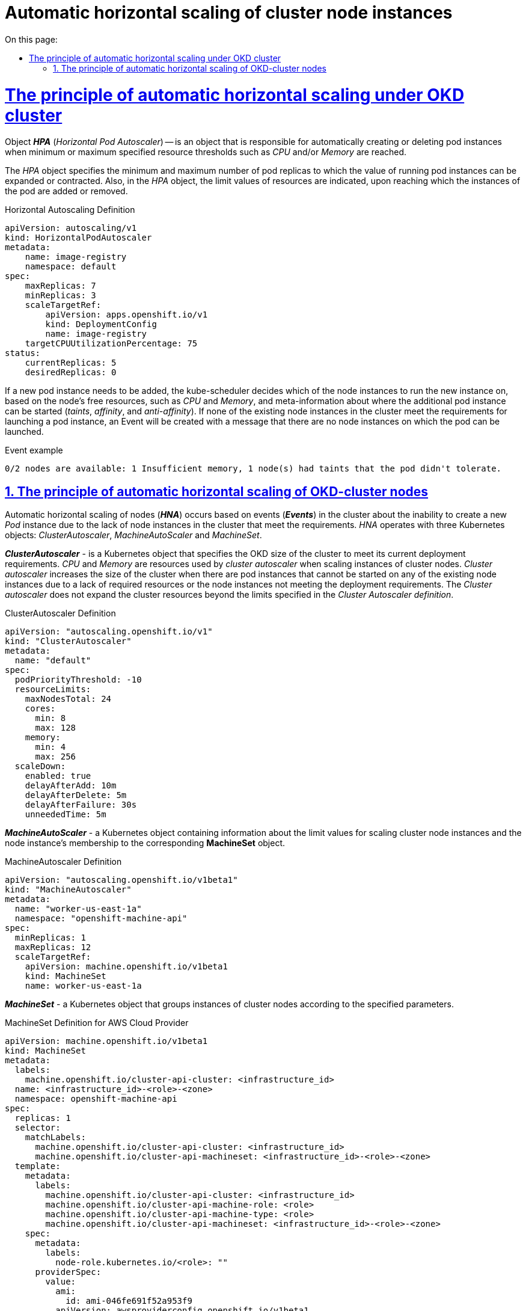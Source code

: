 :toc-title: On this page:
:toc: auto
:toclevels: 5
:experimental:
:sectnums:
:sectnumlevels: 5
:sectanchors:
:sectlinks:
:partnums:

//= Автоматичне горизонтальне масштабування екземплярів нод кластера
= Automatic horizontal scaling of cluster node instances

//== Принцип автоматичного горизонтального масштабування под OKD кластера
= The principle of automatic horizontal scaling under OKD cluster
////
Об‘єкт *_HPA_* (_Horizontal Pod Autoscaler_) -- це об‘єкт, який відповідає за автоматичне створення або видалення екземплярів под при досягненні мінімальних чи максимальних заданих граничних значень ресурсів, таких як _CPU_ та/або _Memory_.

В об'єкті _HPA_ задається мінімальна та максимальна кількість реплік подів, до якої може бути розширено чи звужено значення запущених екземплярів подів. Також в об'єкті _HPA_ вказуються граничні значення ресурсів, при досягненні яких відбувається додавання або видалення екземплярів под.
////
Object *_HPA_* (_Horizontal Pod Autoscaler_) -- is an object that is responsible for automatically creating or deleting pod instances when minimum or maximum specified resource thresholds such as _CPU_ and/or _Memory_ are reached.

The _HPA_ object specifies the minimum and maximum number of pod replicas to which the value of running pod instances can be expanded or contracted. Also, in the _HPA_ object, the limit values of resources are indicated, upon reaching which the instances of the pod are added or removed.

.Horizontal Autoscaling Definition
----
apiVersion: autoscaling/v1
kind: HorizontalPodAutoscaler
metadata:
    name: image-registry
    namespace: default
spec:
    maxReplicas: 7
    minReplicas: 3
    scaleTargetRef:
        apiVersion: apps.openshift.io/v1
        kind: DeploymentConfig
        name: image-registry
    targetCPUUtilizationPercentage: 75
status:
    currentReplicas: 5
    desiredReplicas: 0
----

//У разі необхідності, потрібно додати новий екземпляр поди, _kube-scheduler_ приймає рішення, на якій із інстансів нод буде запущений новий екземпляр, базуючись на вільних ресурсах ноди, таких як _CPU_ та _Memory_, та метаінформації про те, де додатковий екземпляр пода може бути запущений (_taints_, _affinity_ та _anti-affinity_). Якщо жодна з існуючих екземплярів нод в кластері не відповідає вимогам для запуску екземпляру пода, буде створений Event з повідомленням про те, що відсутні екземпляри нод, на яких може бути запущений под.

If a new pod instance needs to be added, the kube-scheduler decides which of the node instances to run the new instance on, based on the node's free resources, such as _CPU_ and _Memory_, and meta-information about where the additional pod instance can be started (_taints_, _affinity_, and _anti-affinity_). If none of the existing node instances in the cluster meet the requirements for launching a pod instance, an Event will be created with a message that there are no node instances on which the pod can be launched.

.Event example
----
0/2 nodes are available: 1 Insufficient memory, 1 node(s) had taints that the pod didn't tolerate.
----

//== Принцип автоматичного горизонтального масштабування нод OKD-кластера
== The principle of automatic horizontal scaling of OKD-cluster nodes

//Автоматичне горизонтальне масштабування нод (*_HNA_*) відбувається на основі подій (*_Events_*) в кластері про неможливість створити новий екземпляр _Pod_ через відсутність екземплярів нод в кластері, що відповідають вимогам. _HNA_ оперує трьома об‘єктами Kubernetes: _ClusterAutoscaler_, _MachineAutoScaler_ і _MachineSet_.

Automatic horizontal scaling of nodes (*_HNA_*) occurs based on events (*_Events_*) in the cluster about the inability to create a new _Pod_ instance due to the lack of node instances in the cluster that meet the requirements. _HNA_ operates with three Kubernetes objects: _ClusterAutoscaler_, _MachineAutoScaler_ and _MachineSet_.

//*_ClusterAutoscaler_* - об‘єкт Kubernetes, в якому задається розмір OKD кластера для досягнення його поточних вимог розгортання. _CPU_ і _Memory_ - ресурси, якими оперує _cluster autoscaler_ при масштабуванні екземплярів нод кластера. _Cluster authoscaler_ збільшує розмір кластеру коли існують екземпляри подів, які не можуть бути запущені на жодній з існуючих екземплярів нод через відсутність необхідних ресурсів або невідповідність екземплярів нод вимогам розгортання. _Cluster autoscaler_ не розширяє ресурси кластера за межі граничних лімітів, вказаних в _Cluster Autoscaler definition_.

*_ClusterAutoscaler_* - is a Kubernetes object that specifies the OKD size of the cluster to meet its current deployment requirements. _CPU_ and _Memory_ are resources used by _cluster autoscaler_ when scaling instances of cluster nodes. _Cluster autoscaler_ increases the size of the cluster when there are pod instances that cannot be started on any of the existing node instances due to a lack of required resources or the node instances not meeting the deployment requirements. The _Cluster autoscaler_ does not expand the cluster resources beyond the limits specified in the _Cluster Autoscaler definition_.

.ClusterAutoscaler Definition
----
apiVersion: "autoscaling.openshift.io/v1"
kind: "ClusterAutoscaler"
metadata:
  name: "default"
spec:
  podPriorityThreshold: -10
  resourceLimits:
    maxNodesTotal: 24
    cores:
      min: 8
      max: 128
    memory:
      min: 4
      max: 256
  scaleDown:
    enabled: true
    delayAfterAdd: 10m
    delayAfterDelete: 5m
    delayAfterFailure: 30s
    unneededTime: 5m
----

//*_MachineAutoScaler_* - об‘єкт Kubernetes, що містить інформацію про граничні значення для масштабування екземплярів нод кластера та приналежність екземпляру ноди до відповідного *MachineSet* об‘єкту.
*_MachineAutoScaler_* - a Kubernetes object containing information about the limit values for scaling cluster node instances and the node instance's membership to the corresponding *MachineSet* object.

.MachineAutoscaler Definition
----
apiVersion: "autoscaling.openshift.io/v1beta1"
kind: "MachineAutoscaler"
metadata:
  name: "worker-us-east-1a"
  namespace: "openshift-machine-api"
spec:
  minReplicas: 1
  maxReplicas: 12
  scaleTargetRef:
    apiVersion: machine.openshift.io/v1beta1
    kind: MachineSet
    name: worker-us-east-1a
----

//*_MachineSet_* - об‘єкт Kubernetes, що групує екземляри нод кластера по заданим параметрам.
*_MachineSet_* - a Kubernetes object that groups instances of cluster nodes according to the specified parameters.

.MachineSet Definition for AWS Cloud Provider
----
apiVersion: machine.openshift.io/v1beta1
kind: MachineSet
metadata:
  labels:
    machine.openshift.io/cluster-api-cluster: <infrastructure_id>
  name: <infrastructure_id>-<role>-<zone>
  namespace: openshift-machine-api
spec:
  replicas: 1
  selector:
    matchLabels:
      machine.openshift.io/cluster-api-cluster: <infrastructure_id>
      machine.openshift.io/cluster-api-machineset: <infrastructure_id>-<role>-<zone>
  template:
    metadata:
      labels:
        machine.openshift.io/cluster-api-cluster: <infrastructure_id>
        machine.openshift.io/cluster-api-machine-role: <role>
        machine.openshift.io/cluster-api-machine-type: <role>
        machine.openshift.io/cluster-api-machineset: <infrastructure_id>-<role>-<zone>
    spec:
      metadata:
        labels:
          node-role.kubernetes.io/<role>: ""
      providerSpec:
        value:
          ami:
            id: ami-046fe691f52a953f9
          apiVersion: awsproviderconfig.openshift.io/v1beta1
          blockDevices:
            - ebs:
                iops: 0
                volumeSize: 120
                volumeType: gp2
          credentialsSecret:
            name: aws-cloud-credentials
          deviceIndex: 0
          iamInstanceProfile:
            id: <infrastructure_id>-worker-profile
          instanceType: m4.large
          kind: AWSMachineProviderConfig
          placement:
            availabilityZone: us-east-1a
            region: us-east-1
          securityGroups:
            - filters:
                - name: tag:Name
                  values:
                    - <infrastructure_id>-worker-sg
          subnet:
            filters:
              - name: tag:Name
                values:
                  - <infrastructure_id>-private-us-east-1a
          tags:
            - name: kubernetes.io/cluster/<infrastructure_id>
              value: owned
          userDataSecret:
            name: worker-user-data
----

.Horizontal Node Autoscaling
image:architecture/container-platform/horizontal_node_autoscaling.png[]
////
*_HPA_* - (https://docs.okd.io/latest/nodes/pods/nodes-pods-autoscaling.html[_Horisontal Pod Autoscaler_]) - об‘єкт Kubernetes, що автоматично обновляє робочий ресурс (такі як _Deployment_ чи _StatefulSet_), з метою для автоматичного масштабування робочих ресурсів відповідно до вимог.

** *RC* - (https://kubernetes.io/docs/concepts/workloads/controllers/replicationcontroller/[_Replication Controller_]) - об‘єкт Kubernetes, який забезпечує що відповідна кількість реплік pod  буде запущена в будь який момент. ReplicationController ensures that a specified number of pod replicas are running at any one time.
** *DC* - (https://kubernetes.io/docs/concepts/workloads/controllers/deployment/[_Deployment Configuration_]) - об‘єкт Kubernetes, який включає один або кілька Replication Controllers, що містить часовий стейт деплоймента, як темплейт для об‘єкта pod.

*_HNA_* - (https://docs.okd.io/latest/machine_management/applying-autoscaling.html[_Horisontal Node Autoscaler_]) - процес, що включає об‘єкти Kubernetes, які забезпечують автоматичне горизонтальне масштабування нод кластера.

** *ClusterAutoscaler* - cluster autoscaler конфігурує розмір OKD кластера для досягнення його поточних deployment вимог.
** *MachineAutoscaler* - machine autoscaler конфігурує кількість інстансів нод в  MachinSet, що розгортаються в OKD кластері.
////
*_HPA_* - (https://docs.okd.io/latest/nodes/pods/nodes-pods-autoscaling.html[_Horisontal Pod Autoscaler_]) - a Kubernetes object that automatically updates a worker resource (such as a _Deployment_ or _StatefulSet_) in order to automatically scale worker resources as required.

** *RC* - (https://kubernetes.io/docs/concepts/workloads/controllers/replicationcontroller/[_Replication Controller_]) - a Kubernetes object that ensures that the appropriate number of pod replicas are running at any given time. ReplicationController ensures that a specified number of pod replicas are running at any one time.
** *DC* - (https://kubernetes.io/docs/concepts/workloads/controllers/deployment/[_Deployment Configuration_]) - a Kubernetes object that includes one or more Replication Controllers containing the temporal state of the deployment as a template for the pod object.

*_HNA_* - (https://docs.okd.io/latest/machine_management/applying-autoscaling.html[_Horisontal Node Autoscaler_]) - a process involving Kubernetes objects that provide automatic horizontal scaling of cluster nodes.

** *ClusterAutoscaler* - cluster autoscaler configures the size of the OKD cluster to meet its current deployment requirements.
** *MachineAutoscaler* - machine autoscaler configures the number of MachinSet node instances deployed in the OKD cluster.
